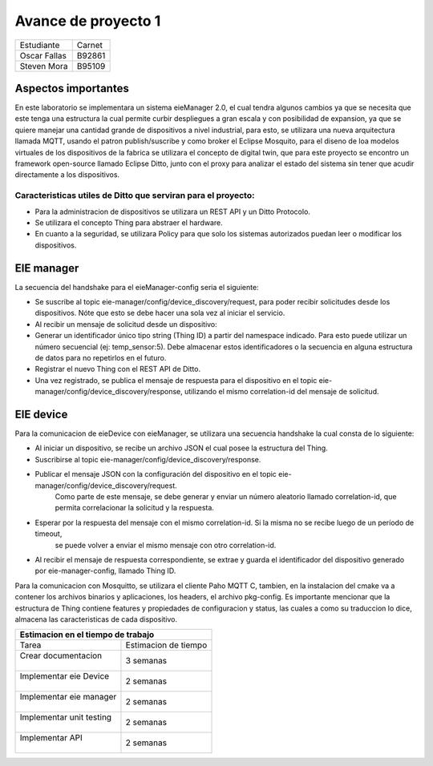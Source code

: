*************
Avance de proyecto 1
*************
+---------------+--------------+
| Estudiante    |  Carnet      |
+---------------+--------------+
|| Oscar Fallas | B92861       |
+---------------+--------------+
|| Steven Mora  | B95109       |
+---------------+--------------+


**Aspectos importantes**
================

En este laboratorio se implementara un sistema eieManager 2.0, el cual tendra algunos cambios ya que se necesita que este 
tenga una estructura la cual permite curbir despliegues a gran escala y con posibilidad de expansion, ya que se quiere manejar 
una cantidad grande de dispositivos a nivel industrial, para esto, se utilizara una nueva arquitectura llamada MQTT, usando 
el patron publish/suscribe y como broker el Eclipse Mosquito, para el diseno de loa modelos virtuales de los dispositivos de la
fabrica se utilizara el concepto de digital twin, que para este proyecto se encontro un framework open-source llamado Eclipse
Ditto, junto con el proxy para analizar el estado del sistema sin tener que acudir directamente a los dispositivos.

Caracteristicas utiles de Ditto que serviran para el proyecto:
^^^^^^^^^^^^^^^^^^^^^^^^^^^^^^^^^^^^^^^^^^^^^^^^^^^^^^^^^^^^^^
* Para la administracion de dispositivos se utilizara un REST API y un Ditto Protocolo.
* Se utilizara el concepto Thing para abstraer el hardware.
* En cuanto a la seguridad, se utilizara Policy para que solo los sistemas autorizados puedan leer o modificar los dispositivos.


EIE manager
===========

La secuencia del handshake para el eieManager-config seria el siguiente:

* Se suscribe al topic eie-manager/config/device_discovery/request, para poder recibir solicitudes desde los dispositivos. Nóte que esto se debe hacer una sola vez al iniciar el servicio.

* Al recibir un mensaje de solicitud desde un dispositivo:

* Generar un identificador único tipo string (Thing ID) a partir del namespace indicado. Para esto puede utilizar un número secuencial (ej: temp_sensor:5). Debe almacenar estos identificadores o la secuencia en alguna estructura de datos para no repetirlos en el futuro.

* Registrar el nuevo Thing con el REST API de Ditto.

* Una vez registrado, se publica el mensaje de respuesta para el dispositivo en el topic eie-manager/config/device_discovery/response, utilizando el mismo correlation-id del mensaje de solicitud.

EIE device
==========

Para la comunicacion de eieDevice con eieManager, se utilizara una secuencia handshake la cual consta de lo siguiente:

* Al iniciar un dispositivo, se recibe un archivo JSON el cual posee la estructura del Thing.

* Suscribirse al topic eie-manager/config/device_discovery/response.

* Publicar el mensaje JSON con la configuración del dispositivo en el topic eie-manager/config/device_discovery/request. 
   Como parte de este mensaje, se debe generar y enviar un número aleatorio llamado correlation-id, que permita correlacionar la solicitud y la respuesta.

* Esperar por la respuesta del mensaje con el mismo correlation-id. Si la misma no se recibe luego de un período de timeout,
   se puede volver a enviar el mismo mensaje con otro correlation-id.

* Al recibir el mensaje de respuesta correspondiente, se extrae y guarda el identificador del dispositivo generado por eie-manager-config, llamado Thing ID.

Para la comunicacion con Mosquitto, se utilizara el cliente Paho MQTT C, tambien, en la instalacion del cmake va a contener los archivos binarios y aplicaciones, 
los headers, el archivo pkg-config.
Es importante mencionar que la estructura de Thing contiene features y propiedades de configuracion y status, las cuales a como su traduccion lo dice, almacena las 
caracteristicas de cada dispositivo.

+--------------------------------------------------+
|| **Estimacion en el tiempo de trabajo**          |
+===========================+======================+
|| Tarea                    | Estimacion de tiempo |
+---------------------------+----------------------+
|| Crear documentacion      | 3 semanas            |
||                          |                      |
+---------------------------+----------------------+
|| Implementar eie Device   | 2 semanas            |
||                          |                      |
+---------------------------+----------------------+
|| Implementar eie manager  | 2 semanas            |
||                          |                      |
+---------------------------+----------------------+
|| Implementar unit testing | 2 semanas            |
||                          |                      |
+---------------------------+----------------------+
|| Implementar API          | 2 semanas            |
||                          |                      |
+---------------------------+----------------------+



